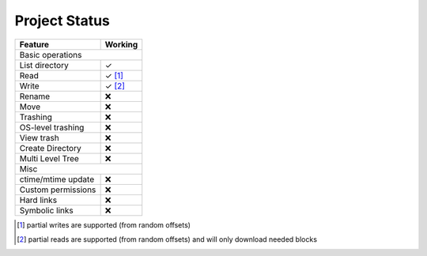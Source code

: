 Project Status
==============

=====================  ===========
Feature                 Working
=====================  ===========
Basic operations
----------------------------------
List directory           ✓
Read                     ✓ [#]_
Write                    ✓ [#]_
Rename                   ❌
Move                     ❌
Trashing                 ❌
OS-level trashing        ❌ 
View trash               ❌
Create Directory         ❌
Multi Level Tree         ❌
Misc
----------------------------------
ctime/mtime update       ❌
Custom permissions       ❌
Hard links               ❌
Symbolic links           ❌ 
=====================  ===========

.. [#] partial writes are supported (from random offsets)
.. [#] partial reads are supported (from random offsets) and will only download needed blocks

